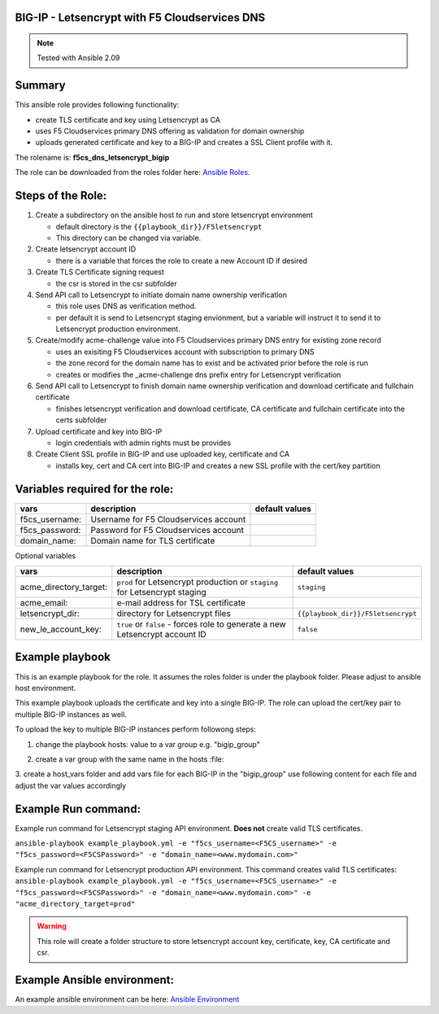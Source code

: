 BIG-IP - Letsencrypt with F5 Cloudservices DNS
==============================================

.. note:: Tested with Ansible 2.09

Summary
=======

This ansible role provides following functionality:

* create TLS certificate and key using Letsencrypt as CA
* uses F5 Cloudservices primary DNS offering as validation for domain ownership
* uploads generated certificate and key to a BIG-IP and creates a SSL Client profile with it.


The rolename is: **f5cs_dns_letsencrypt_bigip**

The role can be downloaded from the roles folder here: `Ansible Roles`_.



Steps of the Role:
==================

1. Create a subdirectory on the ansible host to run and store letsencrypt environment

   - default directory is the ``{{playbook_dir}}/F5letsencrypt``
   - This directory can be changed via variable.

2. Create letsencrypt account ID

   - there is a variable that forces the role to create a new Account ID if desired

3. Create TLS Certificate signing request

   - the csr is stored in the csr subfolder

4. Send API call to Letsencrypt to initiate domain name ownership verification

   - this role uses DNS as verification method.
   - per default it is send to Letsencrypt staging envionment, but a variable will instruct it to send it to Letsencrypt production environment.

5. Create/modify acme-challenge value into F5 Cloudservices primary DNS entry for existing zone record

   - uses an exisiting F5 Cloudservices account with subscription to primary DNS
   - the zone record for the domain name has to exist and be activated prior before the role is run
   - creates or modifies the _acme-challenge dns prefix entry for Letsencrypt verification

6. Send API call to Letsencrypt to finish domain name ownership verification and download certificate and fullchain certificate

   - finishes letsencrypt verification and download certificate, CA certificate and fullchain certificate into the certs subfolder

7. Upload certificate and key into BIG-IP

   - login credentials with admin rights must be provides

8. Create Client SSL profile in BIG-IP and use uploaded key, certificate and CA

   - installs key, cert and CA cert into BIG-IP and creates a new SSL profile with the cert/key partition

Variables required for the role:
================================

+------------------------+-------------------------------------------+--------------------+
| vars                   | description                               | default values     |
+========================+===========================================+====================+
| f5cs_username:         | Username for F5 Cloudservices account     |                    |
+------------------------+-------------------------------------------+--------------------+
| f5cs_password:         | Password for F5 Cloudservices account     |                    |
+------------------------+-------------------------------------------+--------------------+
| domain_name:           | Domain name for TLS certificate           |                    |
+------------------------+-------------------------------------------+--------------------+

Optional variables

+------------------------+-----------------------------------------+----------------------------------+
| vars                   | description                             |  default values                  |
+========================+=========================================+==================================+
| acme_directory_target: | ``prod`` for Letsencrypt production or  | ``staging``                      |
|                        | ``staging`` for Letsencrypt staging     |                                  |
+------------------------+-----------------------------------------+----------------------------------+
| acme_email:            | e-mail address for TSL certificate      |                                  |
+------------------------+-----------------------------------------+----------------------------------+
| letsencrypt_dir:       |  directory for Letsencrypt files        |``{{playbook_dir}}/F5letsencrypt``|
+------------------------+-----------------------------------------+----------------------------------+
| new_le_account_key:    | ``true`` or ``false`` - forces role to  | ``false``                        |
|                        | generate a new Letsencrypt account ID   |                                  |
+------------------------+-----------------------------------------+----------------------------------+


Example playbook
=================

This is an example playbook for the role.
It assumes the roles folder is under the playbook folder. Please adjust to ansible host environment.

.. literalinclude :: example_playbook.yml
   :language: yaml

This example playbook uploads the certificate and key into a single BIG-IP.
The role can upload the cert/key pair to multiple BIG-IP instances as well.

To upload the key to multiple BIG-IP instances perform followong steps:

1. change the playbook hosts: value to a var group e.g. "bigip_group"

.. literalinclude :: example_playbook_multiple_bigip.yml
   :language: yaml

2. create a var group with the same name in the hosts :file:

.. literalinclude :: hosts_multiple
   :language: yaml`

3. create a host_vars folder and add vars file for each BIG-IP in the "bigip_group"
use following content for each file and adjust the var values accordingly

.. literalinclude :: example_bigip
   :language: yaml`

Example Run command:
====================
Example run command for Letsencrypt staging API environment. **Does not** create valid TLS certificates.

``ansible-playbook example_playbook.yml -e "f5cs_username=<F5CS_username>" -e "f5cs_password=<F5CSPassword>" -e "domain_name=<www.mydomain.com>"``

Example run command for Letsencrypt production API environment. This command creates valid TLS certificates:
``ansible-playbook example_playbook.yml -e "f5cs_username=<F5CS_username>" -e "f5cs_password=<F5CSPassword>" -e "domain_name=<www.mydomain.com>" -e "acme_directory_target=prod"``



.. warning:: This role will create a folder structure to store letsencrypt account key, certificate, key, CA certificate and csr.

Example Ansible environment:
============================

An example ansible environment can be here: `Ansible Environment`_


.. _`Ansible Roles`: https://github.com/jmcalalang/f5-tls-automation/tree/main/code/letsencrypt/roles

.. _`Ansible Environment`: https://github.com/jmcalalang/f5-tls-automation/tree/main/code/letsencrypt/example_ansible_env
